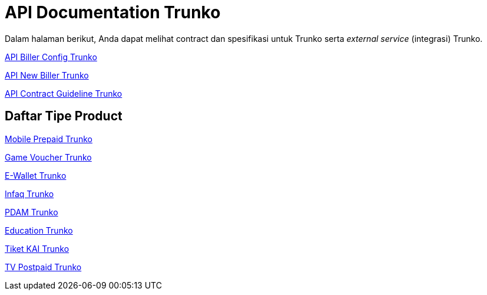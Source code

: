= API Documentation Trunko

Dalam halaman berikut, Anda dapat melihat contract dan spesifikasi untuk Trunko serta _external service_ (integrasi) Trunko.

<<./api-biller-config-trunko.adoc#, API Biller Config Trunko>>

<<./api-new-biller-trunko.adoc#, API New Biller Trunko>>

<<./api-contract-guideline-trunko.adoc#, API Contract Guideline Trunko>>

== Daftar Tipe Product

<<./api-mobile-prepaid-trunko.adoc#, Mobile Prepaid Trunko>>

<<./api-game-voucher-trunko.adoc#, Game Voucher Trunko>>

<<./api-ewallet-trunko.adoc#, E-Wallet Trunko>>

<<./api-infaq-trunko.adoc#, Infaq Trunko>>

<<./api-pdam-trunko.adoc#, PDAM Trunko>>

<<./api-education-trunko.adoc#, Education Trunko>>

<<./api-tiket-kai-trunko.adoc#, Tiket KAI Trunko>>

<<./api-tv-postpaid-trunko.adoc#, TV Postpaid Trunko>>